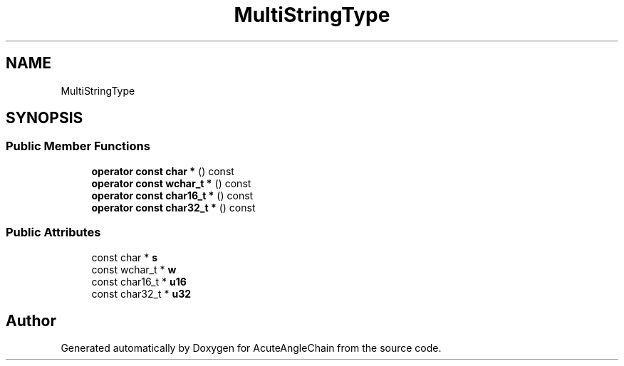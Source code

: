 .TH "MultiStringType" 3 "Sun Jun 3 2018" "AcuteAngleChain" \" -*- nroff -*-
.ad l
.nh
.SH NAME
MultiStringType
.SH SYNOPSIS
.br
.PP
.SS "Public Member Functions"

.in +1c
.ti -1c
.RI "\fBoperator const char *\fP () const"
.br
.ti -1c
.RI "\fBoperator const wchar_t *\fP () const"
.br
.ti -1c
.RI "\fBoperator const char16_t *\fP () const"
.br
.ti -1c
.RI "\fBoperator const char32_t *\fP () const"
.br
.in -1c
.SS "Public Attributes"

.in +1c
.ti -1c
.RI "const char * \fBs\fP"
.br
.ti -1c
.RI "const wchar_t * \fBw\fP"
.br
.ti -1c
.RI "const char16_t * \fBu16\fP"
.br
.ti -1c
.RI "const char32_t * \fBu32\fP"
.br
.in -1c

.SH "Author"
.PP 
Generated automatically by Doxygen for AcuteAngleChain from the source code\&.
